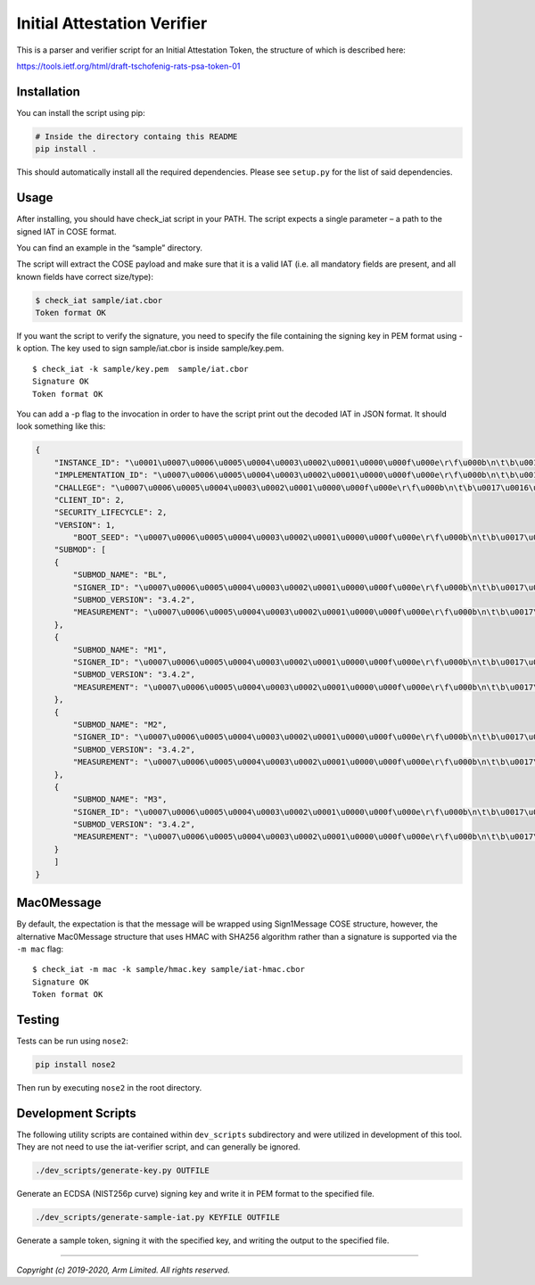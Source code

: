 ############################
Initial Attestation Verifier
############################
This is a parser and verifier script for an Initial Attestation Token,
the structure of which is described here:

https://tools.ietf.org/html/draft-tschofenig-rats-psa-token-01


************
Installation
************
You can install the script using pip:

.. code:: bash

   # Inside the directory containg this README
   pip install .

This should automatically install all the required dependencies. Please
see ``setup.py`` for the list of said dependencies.

*****
Usage
*****
After installing, you should have check_iat script in your PATH. The
script expects a single parameter – a path to the signed IAT in COSE
format.

You can find an example in the “sample” directory.

The script will extract the COSE payload and make sure that it is a
valid IAT (i.e. all mandatory fields are present, and all known
fields have correct size/type):

.. code:: bash

   $ check_iat sample/iat.cbor
   Token format OK

If you want the script to verify the signature, you need to specify the
file containing the signing key in PEM format using -k option. The key
used to sign sample/iat.cbor is inside sample/key.pem.

::

   $ check_iat -k sample/key.pem  sample/iat.cbor
   Signature OK
   Token format OK

You can add a -p flag to the invocation in order to have the script
print out the decoded IAT in JSON format. It should look something like
this:

.. code:: json

   {
       "INSTANCE_ID": "\u0001\u0007\u0006\u0005\u0004\u0003\u0002\u0001\u0000\u000f\u000e\r\f\u000b\n\t\b\u0017\u0016\u0015\u0014\u0013\u0012\u0011\u0010\u001f\u001e\u001d\u001c\u001b\u001a\u0019\u0018",
       "IMPLEMENTATION_ID": "\u0007\u0006\u0005\u0004\u0003\u0002\u0001\u0000\u000f\u000e\r\f\u000b\n\t\b\u0017\u0016\u0015\u0014\u0013\u0012\u0011\u0010\u001f\u001e\u001d\u001c\u001b\u001a\u0019\u0018",
       "CHALLEGE": "\u0007\u0006\u0005\u0004\u0003\u0002\u0001\u0000\u000f\u000e\r\f\u000b\n\t\b\u0017\u0016\u0015\u0014\u0013\u0012\u0011\u0010\u001f\u001e\u001d\u001c\u001b\u001a\u0019\u0018",
       "CLIENT_ID": 2,
       "SECURITY_LIFECYCLE": 2,
       "VERSION": 1,
           "BOOT_SEED": "\u0007\u0006\u0005\u0004\u0003\u0002\u0001\u0000\u000f\u000e\r\f\u000b\n\t\b\u0017\u0016\u0015\u0014\u0013\u0012\u0011\u0010\u001f\u001e\u001d\u001c\u001b\u001a\u0019\u0018"
       "SUBMOD": [
       {
           "SUBMOD_NAME": "BL",
           "SIGNER_ID": "\u0007\u0006\u0005\u0004\u0003\u0002\u0001\u0000\u000f\u000e\r\f\u000b\n\t\b\u0017\u0016\u0015\u0014\u0013\u0012\u0011\u0010\u001f\u001e\u001d\u001c\u001b\u001a\u0019\u0018",
           "SUBMOD_VERSION": "3.4.2",
           "MEASUREMENT": "\u0007\u0006\u0005\u0004\u0003\u0002\u0001\u0000\u000f\u000e\r\f\u000b\n\t\b\u0017\u0016\u0015\u0014\u0013\u0012\u0011\u0010\u001f\u001e\u001d\u001c\u001b\u001a\u0019\u0018"
       },
       {
           "SUBMOD_NAME": "M1",
           "SIGNER_ID": "\u0007\u0006\u0005\u0004\u0003\u0002\u0001\u0000\u000f\u000e\r\f\u000b\n\t\b\u0017\u0016\u0015\u0014\u0013\u0012\u0011\u0010\u001f\u001e\u001d\u001c\u001b\u001a\u0019\u0018",
           "SUBMOD_VERSION": "3.4.2",
           "MEASUREMENT": "\u0007\u0006\u0005\u0004\u0003\u0002\u0001\u0000\u000f\u000e\r\f\u000b\n\t\b\u0017\u0016\u0015\u0014\u0013\u0012\u0011\u0010\u001f\u001e\u001d\u001c\u001b\u001a\u0019\u0018"
       },
       {
           "SUBMOD_NAME": "M2",
           "SIGNER_ID": "\u0007\u0006\u0005\u0004\u0003\u0002\u0001\u0000\u000f\u000e\r\f\u000b\n\t\b\u0017\u0016\u0015\u0014\u0013\u0012\u0011\u0010\u001f\u001e\u001d\u001c\u001b\u001a\u0019\u0018",
           "SUBMOD_VERSION": "3.4.2",
           "MEASUREMENT": "\u0007\u0006\u0005\u0004\u0003\u0002\u0001\u0000\u000f\u000e\r\f\u000b\n\t\b\u0017\u0016\u0015\u0014\u0013\u0012\u0011\u0010\u001f\u001e\u001d\u001c\u001b\u001a\u0019\u0018"
       },
       {
           "SUBMOD_NAME": "M3",
           "SIGNER_ID": "\u0007\u0006\u0005\u0004\u0003\u0002\u0001\u0000\u000f\u000e\r\f\u000b\n\t\b\u0017\u0016\u0015\u0014\u0013\u0012\u0011\u0010\u001f\u001e\u001d\u001c\u001b\u001a\u0019\u0018",
           "SUBMOD_VERSION": "3.4.2",
           "MEASUREMENT": "\u0007\u0006\u0005\u0004\u0003\u0002\u0001\u0000\u000f\u000e\r\f\u000b\n\t\b\u0017\u0016\u0015\u0014\u0013\u0012\u0011\u0010\u001f\u001e\u001d\u001c\u001b\u001a\u0019\u0018"
       }
       ]
   }



***********
Mac0Message
***********

By default, the expectation is that the message will be wrapped using
Sign1Message  COSE structure, however, the alternative Mac0Message structure
that uses HMAC with SHA256 algorithm rather than a signature is supported via
the ``-m mac`` flag:

::

    $ check_iat -m mac -k sample/hmac.key sample/iat-hmac.cbor
    Signature OK
    Token format OK

*******
Testing
*******
Tests can be run using ``nose2``:

.. code:: bash

   pip install nose2

Then run by executing ``nose2`` in the root directory.


*******************
Development Scripts
*******************
The following utility scripts are contained within ``dev_scripts``
subdirectory and were utilized in development of this tool. They are not
need to use the iat-verifier script, and can generally be ignored.

.. code:: bash

   ./dev_scripts/generate-key.py OUTFILE

Generate an ECDSA (NIST256p curve) signing key and write it in PEM
format to the specified file.

.. code:: bash

   ./dev_scripts/generate-sample-iat.py KEYFILE OUTFILE

Generate a sample token, signing it with the specified key, and writing
the output to the specified file.

--------------

*Copyright (c) 2019-2020, Arm Limited. All rights reserved.*
